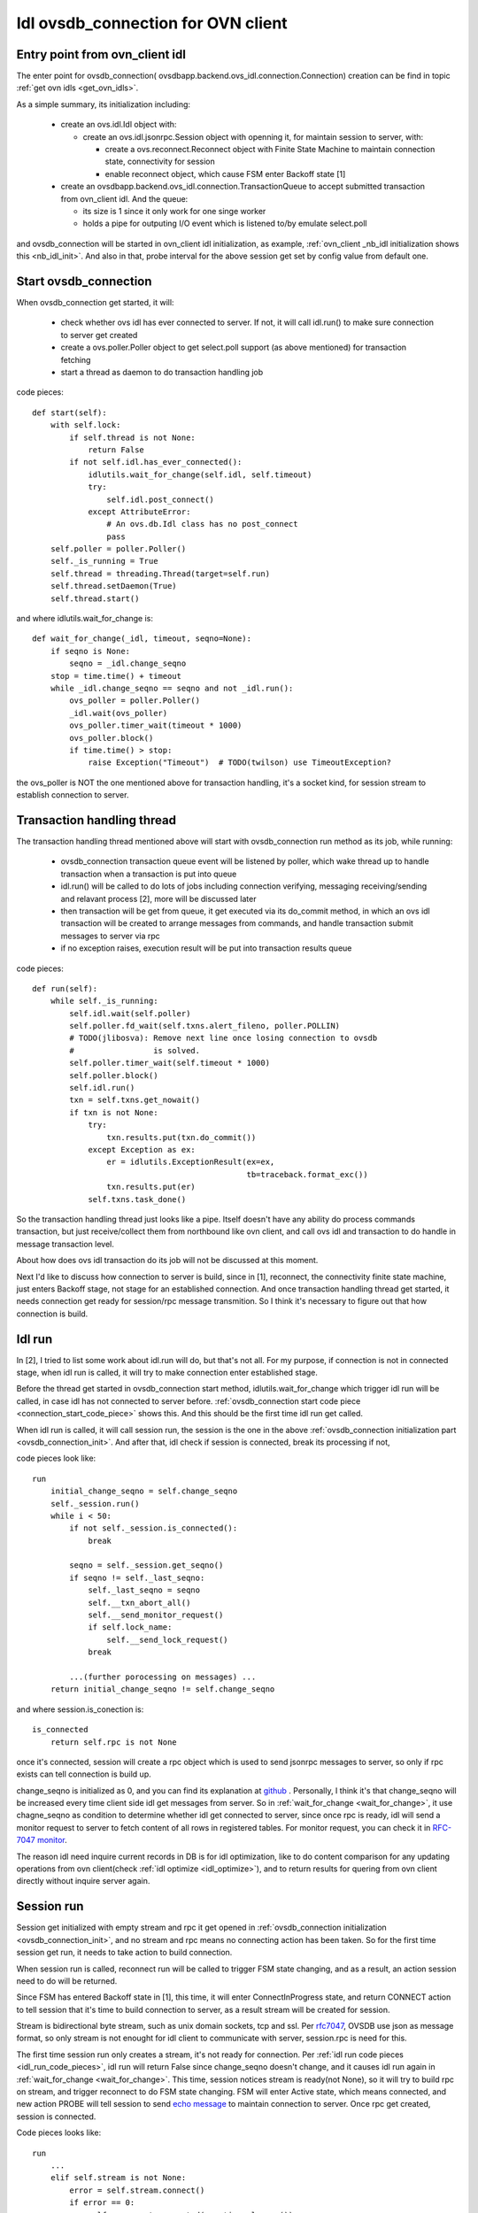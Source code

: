 .. _rfc7047: https://tools.ietf.org/html/rfc7047

.. _idl_ovsdb_connection:

***********************************
Idl ovsdb_connection for OVN client
***********************************

Entry point from ovn_client idl
===============================

The enter point for ovsdb_connection(
ovsdbapp.backend.ovs_idl.connection.Connection) creation can be find in topic
:ref:`get ovn idls <get_ovn_idls>`.

.. _ovsdb_connection_init:

As a simple summary, its initialization including:

  - create an ovs.idl.Idl object with:

    - create an ovs.idl.jsonrpc.Session object with openning it, for maintain
      session to server, with:

      - create a ovs.reconnect.Reconnect object with Finite State Machine to
        maintain connection state, connectivity for session
      - enable reconnect object, which cause FSM enter Backoff state [1]

  - create an ovsdbapp.backend.ovs_idl.connection.TransactionQueue to accept
    submitted transaction from ovn_client idl. And the queue:

    - its size is 1 since it only work for one singe worker
    - holds a pipe for outputing I/O event which is listened to/by emulate
      select.poll

and ovsdb_connection will be started in ovn_client idl initialization, as
example, :ref:`ovn_client _nb_idl initialization shows this <nb_idl_init>`.
And also in that, probe interval for the above session get set by config value
from default one.


Start ovsdb_connection
======================

When ovsdb_connection get started, it will:

  - check whether ovs idl has ever connected to server. If not, it will call
    idl.run() to make sure connection to server get created
  - create a ovs.poller.Poller object to get select.poll support (as above
    mentioned) for transaction fetching
  - start a thread as daemon to do transaction handling job

.. _connection_start_code_piece:

code pieces::

    def start(self):
        with self.lock:
            if self.thread is not None:
                return False
            if not self.idl.has_ever_connected():
                idlutils.wait_for_change(self.idl, self.timeout)
                try:
                    self.idl.post_connect()
                except AttributeError:
                    # An ovs.db.Idl class has no post_connect
                    pass
        self.poller = poller.Poller()
        self._is_running = True
        self.thread = threading.Thread(target=self.run)
        self.thread.setDaemon(True)
        self.thread.start()

.. _wait_for_change:

and where idlutils.wait_for_change is::

    def wait_for_change(_idl, timeout, seqno=None):
        if seqno is None:
            seqno = _idl.change_seqno
        stop = time.time() + timeout
        while _idl.change_seqno == seqno and not _idl.run():
            ovs_poller = poller.Poller()
            _idl.wait(ovs_poller)
            ovs_poller.timer_wait(timeout * 1000)
            ovs_poller.block()
            if time.time() > stop:
                raise Exception("Timeout")  # TODO(twilson) use TimeoutException?

the ovs_poller is NOT the one mentioned above for transaction handling, it's a
socket kind, for session stream to establish connection to server.

Transaction handling thread
===========================

The transaction handling thread mentioned above will start with
ovsdb_connection run method as its job, while running:

  - ovsdb_connection transaction queue event will be listened by poller, which
    wake thread up to handle transaction when a transaction is put into queue
  - idl.run() will be called to do lots of jobs including connection verifying,
    messaging receiving/sending and relavant process [2], more will be
    discussed later
  - then transaction will be get from queue, it get executed via its do_commit
    method, in which an ovs idl transaction will be created to arrange messages
    from commands, and handle transaction submit messages to server via
    rpc
  - if no exception raises, execution result will be put into transaction
    results queue

code pieces::

    def run(self):
        while self._is_running:
            self.idl.wait(self.poller)
            self.poller.fd_wait(self.txns.alert_fileno, poller.POLLIN)
            # TODO(jlibosva): Remove next line once losing connection to ovsdb
            #                 is solved.
            self.poller.timer_wait(self.timeout * 1000)
            self.poller.block()
            self.idl.run()
            txn = self.txns.get_nowait()
            if txn is not None:
                try:
                    txn.results.put(txn.do_commit())
                except Exception as ex:
                    er = idlutils.ExceptionResult(ex=ex,
                                                  tb=traceback.format_exc())
                    txn.results.put(er)
                self.txns.task_done()

So the transaction handling thread just looks like a pipe. Itself doesn't have
any ability do process commands transaction, but just receive/collect them
from northbound like ovn client, and call ovs idl and transaction to do handle
in message transaction level.

About how does ovs idl transaction do its job will not be discussed at this
moment.

Next I'd like to discuss how connection to server is build, since in
[1], reconnect, the connectivity finite state machine, just enters Backoff
stage, not stage for an established connection. And once transaction handling
thread get started, it needs connection get ready for session/rpc message
transmition. So I think it's necessary to figure out that how connection is
build.

Idl run
=======

In [2], I tried to list some work about idl.run will do, but that's not all.
For my purpose, if connection is not in connected stage, when idl run is
called, it will try to make connection enter established stage.

Before the thread get started in ovsdb_connection start method,
idlutils.wait_for_change which trigger idl run will be called, in case idl has
not connected to server before. :ref:`ovsdb_connection start code piece
<connection_start_code_piece>` shows this. And this should be the first time idl
run get called.

When idl run is called, it will call session run, the session is the one in
the above :ref:`ovsdb_connection initialization part <ovsdb_connection_init>`.
And after that, idl check if session is connected, break its processing if not,

.. _idl_run_code_pieces:

code pieces look like::

    run
        initial_change_seqno = self.change_seqno
        self._session.run()
        while i < 50:
            if not self._session.is_connected():
                break

            seqno = self._session.get_seqno()
            if seqno != self._last_seqno:
                self._last_seqno = seqno
                self.__txn_abort_all()
                self.__send_monitor_request()
                if self.lock_name:
                    self.__send_lock_request()
                break

            ...(further porocessing on messages) ...
        return initial_change_seqno != self.change_seqno

and where session.is_conection is::

    is_connected
        return self.rpc is not None

once it's connected, session will create a rpc object which is used to send
jsonrpc messages to server, so only if rpc exists can tell connection
is build up.

change_seqno is initialized as 0, and you can find its explanation at `github
<https://github.com/openvswitch/ovs/blob/master/python/ovs/db/idl.py#L65-L72>`_
. Personally, I think it's that change_seqno will be increased every time
client side idl get messages from server. So in :ref:`wait_for_change
<wait_for_change>`, it use chagne_seqno as condition to determine whether
idl get connected to server, since once rpc is ready, idl will send a monitor
request to server to fetch content of all rows in registered tables. For
monitor request, you can check it in `RFC-7047 monitor
<https://tools.ietf.org/html/rfc7047#page-16>`_.

The reason idl need inquire current records in DB is for idl optimization, like
to do content comparison for any updating operations from ovn client(check
:ref:`idl optimize <idl_optimize>`), and to return results for quering from ovn
client directly without inquire server again.

Session run
===========

Session get initialized with empty stream and rpc it get opened in
:ref:`ovsdb_connection initialization <ovsdb_connection_init>`, and no stream
and rpc means no connecting action has been taken. So for the first time
session get run, it needs to take action to build connection.

When session run is called, reconnect run will be called to trigger FSM
state changing, and as a result, an action session need to do will be returned.

Since FSM has entered Backoff state in [1], this time, it will enter
ConnectInProgress state, and return CONNECT action to tell session that it's
time to build connection to server, as a result stream will be created for
session.

Stream is bidirectional byte stream, such as unix domain sockets, tcp and ssl.
Per `rfc7047`_, OVSDB use json as message format, so only stream is not enought
for idl client to communicate with server, session.rpc is need for this.

The first time session run only creates a stream, it's not ready for
connection. Per :ref:`idl run code pieces <idl_run_code_pieces>`, idl run will
return False since change_seqno doesn't change, and it causes idl run again in
:ref:`wait_for_change <wait_for_change>`. This time, session notices stream is
ready(not None), so it will try to build rpc on stream, and trigger reconnect
to do FSM state changing. FSM will enter Active state, which means connected,
and new action PROBE will tell session to send
`echo message <https://tools.ietf.org/html/rfc7047#page-22>`_ to maintain
connection to server. Once rpc get created, session is connected.

Code pieces looks like::

    run
        ...
        elif self.stream is not None:
            error = self.stream.connect()
            if error == 0:
                self.reconnect.connected(ovs.timeval.msec())
                self.rpc = Connection(self.stream)
                self.stream = None
            elif error != errno.EAGAIN:
              ...

        action = self.reconnect.run(ovs.timeval.msec())
        if action == ovs.reconnect.CONNECT:
            self.__connect()
        elif action == ovs.reconnect.DISCONNECT:
            self.reconnect.disconnected(ovs.timeval.msec(), 0)
            self.__disconnect()
        elif action == ovs.reconnect.PROBE:
            if self.rpc:
               ...(send echo message)...

and where __connect is::

    __connect
        name = self.reconnect.get_name()
        if not self.reconnect.is_passive():
            error, self.stream = ovs.stream.Stream.open(name)
            if not error:
                self.reconnect.connecting(ovs.timeval.msec())
